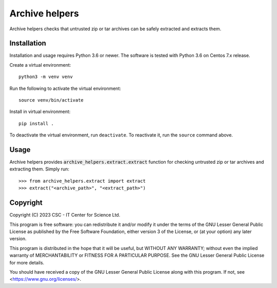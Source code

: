 Archive helpers
===============

Archive helpers checks that untrusted zip or tar archives can be safely
extracted and extracts them.

Installation
------------

Installation and usage requires Python 3.6 or newer.  The software is tested
with Python 3.6 on Centos 7.x release.

Create a virtual environment::

    python3 -m venv venv

Run the following to activate the virtual environment::

    source venv/bin/activate

Install in virtual environment::

    pip install .

To deactivate the virtual environment, run ``deactivate``. To reactivate it,
run the ``source`` command above.

Usage
-----

Archive helpers provides :code:`archive_helpers.extract.extract` function for
checking untrusted zip or tar archives and extracting them. Simply run::

    >>> from archive_helpers.extract import extract
    >>> extract("<archive_path>", "<extract_path>")

Copyright
---------
Copyright (C) 2023 CSC - IT Center for Science Ltd.

This program is free software: you can redistribute it and/or modify it under
the terms of the GNU Lesser General Public License as published by the Free
Software Foundation, either version 3 of the License, or (at your option) any
later version.

This program is distributed in the hope that it will be useful, but WITHOUT ANY
WARRANTY; without even the implied warranty of MERCHANTABILITY or FITNESS FOR A
PARTICULAR PURPOSE.  See the GNU Lesser General Public License for more
details.

You should have received a copy of the GNU Lesser General Public License along
with this program. If not, see <https://www.gnu.org/licenses/>.
